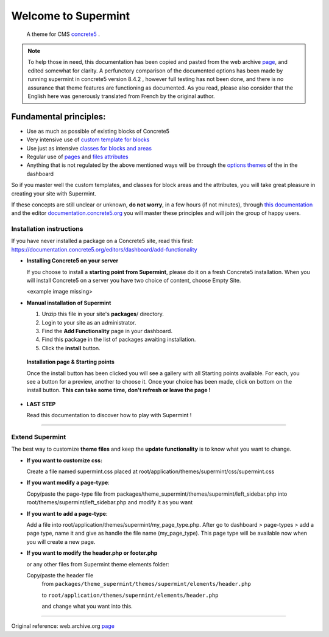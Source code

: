 ********************
Welcome to Supermint
********************
 A theme for CMS `concrete5 <https://www.concrete5.org/>`_ .

.. Note:: To help those in need, this documentation has been copied and pasted 
 from the web archive
 `page <https://web.archive.org/web/20170113174552/http://supermint3.myconcretelab.com:80/documentation/get-started>`_,
 and edited somewhat for clarity. A perfunctory comparison of the documented
 options has been made by running supermint in concrete5 version 8.4.2 , however
 full testing has not been done, and there is no assurance that theme features
 are functioning as documented. As you read, please also consider that the 
 English here was generously translated from French by the original author.

Fundamental principles:
-----------------------

* Use as much as possible of existing blocks of Concrete5
* Very intensive use of
  `custom template for blocks <http://documentation.concrete5.org/editors/in-page-editing/block-areas/custom-templates/>`_
* Use just as intensive
  `classes for blocks and areas <./05-block-area-layout-classes.html>`_
* Regular use of
  `pages <https://documentation.concrete5.org/editors/dashboard/pages-and-themes/attributes>`_
  and
  `files attributes <https://documentation.concrete5.org/editors/dashboard/files/attributes>`_
* Anything that is not regulated by the above mentioned ways will be through
  the `options themes <03-options-framework.html>`_ of the in the dashboard

So if you master well the custom templates, and classes for block areas and the
attributes, you will take great pleasure in creating your site with Supermint.

If these concepts are still unclear or unknown, **do not worry**, in a few hours
(if not minutes), through
`this documentation <./05-block-area-layout-classes.html>`_
and the editor
`documentation.concrete5.org <https://documentation.concrete5.org/editors>`_
you will master these principles and will join the group of happy users.



.. index:: Installation

Installation instructions
=========================

If you have never installed a package on a Concrete5 site, read this first:
https://documentation.concrete5.org/editors/dashboard/add-functionality


* **Installing Concrete5 on your server**

  If you choose to install a **starting point from Supermint**, please do it
  on a fresh Concrete5 installation.   When you will install Concrete5 on a
  server you have two choice of content, choose Empty Site.

  <example image missing>

* **Manual installation of Supermint**

  1. Unzip this file in your site's **packages**/ directory.
  2. Login to your site as an administrator.
  3. Find the **Add Functionality** page in your dashboard.
  4. Find this package in the list of packages awaiting installation.
  5. Click the **install** button.

 **Installation page & Starting points**

 Once the install button has been clicked you will see a gallery with all
 Starting points available. For each, you see a button for a preview,
 another to choose it. Once your choice has been made, click on bottom on the
 install button. **This can take some time, don't refresh or leave the page !**

* **LAST STEP**

  Read this documentation to discover how to play with Supermint !

-----

.. index:: Extend

Extend Supermint
================

The best way to customize **theme files** and keep the **update functionality** is to know what you want to change.

* **If you want to customize css:**

  Create a file named supermint.css placed at root/application/themes/supermint/css/supermint.css

* **If you want modify a page-type**:

  Copy/paste the page-type file from
  packages/theme_supermint/themes/supermint/left_sidebar.php
  into
  root/themes/supermint/left_sidebar.php and modify it as you want

* **If you want to add a page-type**:

  Add a file into root/application/themes/supermint/my_page_type.php. After go to dashboard > page-types > add a page type, name it and give as handle the file name (my_page_type). This page type will be available now when you will create a new page.

* **If you want to modify the header.php or footer.php**

  or any other files from Supermint theme elements folder:

  Copy/paste the header file
    from ``packages/theme_supermint/themes/supermint/elements/header.php``

    to ``root/application/themes/supermint/elements/header.php``

    and change what you want into this.

------

Original reference: web.archive.org
`page <https://web.archive.org/web/20170113174552/http://supermint3.myconcretelab.com:80/documentation/get-started>`_


